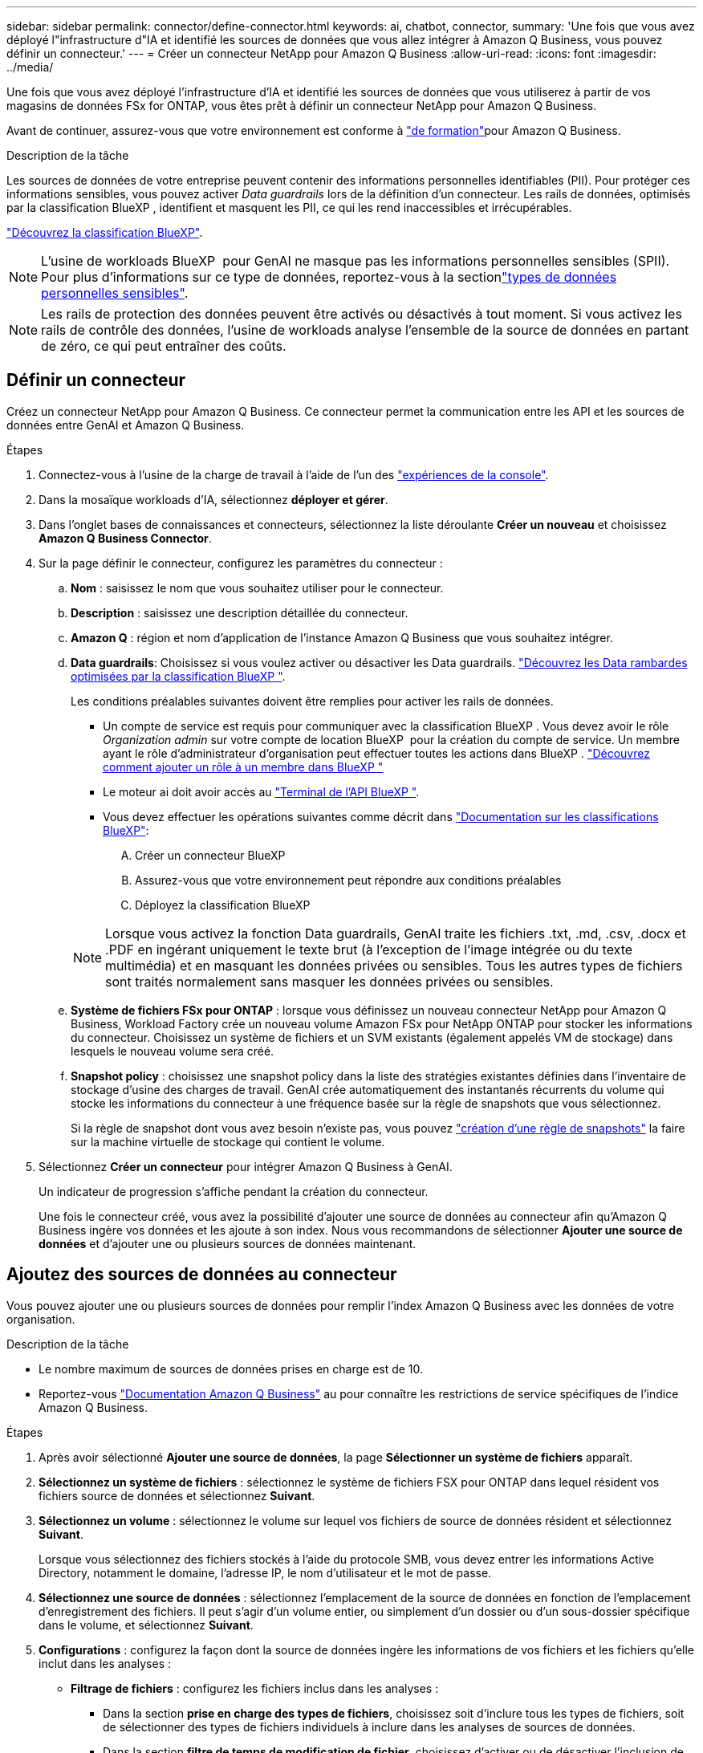 ---
sidebar: sidebar 
permalink: connector/define-connector.html 
keywords: ai, chatbot, connector, 
summary: 'Une fois que vous avez déployé l"infrastructure d"IA et identifié les sources de données que vous allez intégrer à Amazon Q Business, vous pouvez définir un connecteur.' 
---
= Créer un connecteur NetApp pour Amazon Q Business
:allow-uri-read: 
:icons: font
:imagesdir: ../media/


[role="lead"]
Une fois que vous avez déployé l’infrastructure d’IA et identifié les sources de données que vous utiliserez à partir de vos magasins de données FSx for ONTAP, vous êtes prêt à définir un connecteur NetApp pour Amazon Q Business.

Avant de continuer, assurez-vous que votre environnement est conforme à link:requirements-connector.html["de formation"]pour Amazon Q Business.

.Description de la tâche
Les sources de données de votre entreprise peuvent contenir des informations personnelles identifiables (PII). Pour protéger ces informations sensibles, vous pouvez activer _Data guardrails_ lors de la définition d'un connecteur. Les rails de données, optimisés par la classification BlueXP , identifient et masquent les PII, ce qui les rend inaccessibles et irrécupérables.

link:https://docs.netapp.com/us-en/bluexp-classification/concept-cloud-compliance.html["Découvrez la classification BlueXP"^].


NOTE: L'usine de workloads BlueXP  pour GenAI ne masque pas les informations personnelles sensibles (SPII). Pour plus d'informations sur ce type de données, reportez-vous à la sectionlink:https://docs.netapp.com/us-en/bluexp-classification/reference-private-data-categories.html#types-of-sensitive-personal-data["types de données personnelles sensibles"^].


NOTE: Les rails de protection des données peuvent être activés ou désactivés à tout moment. Si vous activez les rails de contrôle des données, l'usine de workloads analyse l'ensemble de la source de données en partant de zéro, ce qui peut entraîner des coûts.



== Définir un connecteur

Créez un connecteur NetApp pour Amazon Q Business. Ce connecteur permet la communication entre les API et les sources de données entre GenAI et Amazon Q Business.

.Étapes
. Connectez-vous à l'usine de la charge de travail à l'aide de l'un des link:https://docs.netapp.com/us-en/workload-setup-admin/console-experiences.html["expériences de la console"^].
. Dans la mosaïque workloads d'IA, sélectionnez *déployer et gérer*.
. Dans l'onglet bases de connaissances et connecteurs, sélectionnez la liste déroulante *Créer un nouveau* et choisissez *Amazon Q Business Connector*.
. Sur la page définir le connecteur, configurez les paramètres du connecteur :
+
.. *Nom* : saisissez le nom que vous souhaitez utiliser pour le connecteur.
.. *Description* : saisissez une description détaillée du connecteur.
.. *Amazon Q* : région et nom d'application de l'instance Amazon Q Business que vous souhaitez intégrer.
.. *Data guardrails*: Choisissez si vous voulez activer ou désactiver les Data guardrails. link:https://docs.netapp.com/us-en/bluexp-classification/concept-cloud-compliance.html["Découvrez les Data rambardes optimisées par la classification BlueXP "^].
+
Les conditions préalables suivantes doivent être remplies pour activer les rails de données.

+
*** Un compte de service est requis pour communiquer avec la classification BlueXP . Vous devez avoir le rôle _Organization admin_ sur votre compte de location BlueXP  pour la création du compte de service. Un membre ayant le rôle d'administrateur d'organisation peut effectuer toutes les actions dans BlueXP . link:https://docs.netapp.com/us-en/bluexp-setup-admin/task-iam-manage-members-permissions.html#add-a-role-to-a-member["Découvrez comment ajouter un rôle à un membre dans BlueXP "^]
*** Le moteur ai doit avoir accès au link:https://api.bluexp.netapp.com["Terminal de l'API BlueXP "^].
*** Vous devez effectuer les opérations suivantes comme décrit dans link:https://docs.netapp.com/us-en/bluexp-classification/task-deploy-cloud-compliance.html#quick-start["Documentation sur les classifications BlueXP"^]:
+
.... Créer un connecteur BlueXP
.... Assurez-vous que votre environnement peut répondre aux conditions préalables
.... Déployez la classification BlueXP






+

NOTE: Lorsque vous activez la fonction Data guardrails, GenAI traite les fichiers .txt, .md, .csv, .docx et .PDF en ingérant uniquement le texte brut (à l'exception de l'image intégrée ou du texte multimédia) et en masquant les données privées ou sensibles. Tous les autres types de fichiers sont traités normalement sans masquer les données privées ou sensibles.

+
.. *Système de fichiers FSx pour ONTAP* : lorsque vous définissez un nouveau connecteur NetApp pour Amazon Q Business, Workload Factory crée un nouveau volume Amazon FSx pour NetApp ONTAP pour stocker les informations du connecteur. Choisissez un système de fichiers et un SVM existants (également appelés VM de stockage) dans lesquels le nouveau volume sera créé.
.. *Snapshot policy* : choisissez une snapshot policy dans la liste des stratégies existantes définies dans l'inventaire de stockage d'usine des charges de travail. GenAI crée automatiquement des instantanés récurrents du volume qui stocke les informations du connecteur à une fréquence basée sur la règle de snapshots que vous sélectionnez.
+
Si la règle de snapshot dont vous avez besoin n'existe pas, vous pouvez https://docs.netapp.com/us-en/ontap/data-protection/create-snapshot-policy-task.html["création d'une règle de snapshots"^] la faire sur la machine virtuelle de stockage qui contient le volume.



. Sélectionnez *Créer un connecteur* pour intégrer Amazon Q Business à GenAI.
+
Un indicateur de progression s'affiche pendant la création du connecteur.

+
Une fois le connecteur créé, vous avez la possibilité d'ajouter une source de données au connecteur afin qu'Amazon Q Business ingère vos données et les ajoute à son index. Nous vous recommandons de sélectionner *Ajouter une source de données* et d'ajouter une ou plusieurs sources de données maintenant.





== Ajoutez des sources de données au connecteur

Vous pouvez ajouter une ou plusieurs sources de données pour remplir l'index Amazon Q Business avec les données de votre organisation.

.Description de la tâche
* Le nombre maximum de sources de données prises en charge est de 10.
* Reportez-vous https://docs.aws.amazon.com/kendra/latest/dg/quotas.html["Documentation Amazon Q Business"^] au pour connaître les restrictions de service spécifiques de l'indice Amazon Q Business.


.Étapes
. Après avoir sélectionné *Ajouter une source de données*, la page *Sélectionner un système de fichiers* apparaît.
. *Sélectionnez un système de fichiers* : sélectionnez le système de fichiers FSX pour ONTAP dans lequel résident vos fichiers source de données et sélectionnez *Suivant*.
. *Sélectionnez un volume* : sélectionnez le volume sur lequel vos fichiers de source de données résident et sélectionnez *Suivant*.
+
Lorsque vous sélectionnez des fichiers stockés à l'aide du protocole SMB, vous devez entrer les informations Active Directory, notamment le domaine, l'adresse IP, le nom d'utilisateur et le mot de passe.

. *Sélectionnez une source de données* : sélectionnez l'emplacement de la source de données en fonction de l'emplacement d'enregistrement des fichiers. Il peut s'agir d'un volume entier, ou simplement d'un dossier ou d'un sous-dossier spécifique dans le volume, et sélectionnez *Suivant*.
. *Configurations* : configurez la façon dont la source de données ingère les informations de vos fichiers et les fichiers qu'elle inclut dans les analyses :
+
** *Filtrage de fichiers* : configurez les fichiers inclus dans les analyses :
+
*** Dans la section *prise en charge des types de fichiers*, choisissez soit d'inclure tous les types de fichiers, soit de sélectionner des types de fichiers individuels à inclure dans les analyses de sources de données.
*** Dans la section *filtre de temps de modification de fichier*, choisissez d'activer ou de désactiver l'inclusion de fichiers en fonction de leur heure de modification. Si vous activez le filtrage de l'heure de modification, sélectionnez une plage de dates dans la liste.
+

NOTE: Si vous incluez des fichiers basés sur une plage de dates de modification, dès que la plage de dates n'est pas satisfaite (les fichiers n'ont pas été modifiés dans la plage de dates spécifiée), les fichiers seront exclus de l'analyse périodique et la source de données n'inclura pas ces fichiers.





. Dans la section *permission Aware*, disponible uniquement lorsque la source de données que vous avez sélectionnée se trouve sur un volume qui utilise le protocole SMB, vous pouvez activer ou désactiver les réponses sensibles aux autorisations :
+
** *Activé*: Les utilisateurs du chatbot qui accèdent à ce connecteur n'obtiennent que les réponses aux requêtes des sources de données auxquelles ils ont accès.
** *Désactivé* : les utilisateurs du chatbot recevront des réponses en utilisant le contenu de toutes les sources de données intégrées.
+

NOTE: Les autorisations de groupe Active Directory ne sont pas prises en charge pour les sources de données Amazon Q Business Connector.



. Sélectionnez *Ajouter* pour ajouter cette source de données à Amazon Q Business Connector.


.Résultat
La source de données est intégrée dans l'indice Amazon Q Business. L'état passe de « intégration » à « intégrée » lorsque la source de données est complètement intégrée.

Après avoir ajouté une seule source de données au connecteur, vous pouvez la tester dans l'environnement chatbot Amazon Q Business et apporter les modifications requises avant de mettre le service à la disposition de vos utilisateurs. Vous pouvez également suivre les mêmes étapes pour ajouter des sources de données supplémentaires au connecteur.

